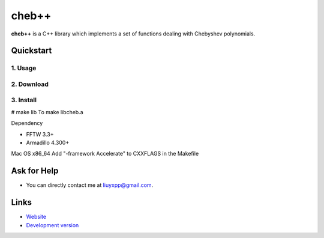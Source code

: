 cheb++
======

**cheb++** is a C++ library which implements a set of functions dealing with Chebyshev polynomials.

Quickstart
----------

1. Usage
^^^^^^^^

2. Download
^^^^^^^^^^^

3. Install
^^^^^^^^^^

# make lib
To make libcheb.a

Dependency

* FFTW 3.3+
* Armadillo 4.300+

Mac OS x86_64
Add "-framework Accelerate" to CXXFLAGS in the Makefile

Ask for Help
------------

* You can directly contact me at liuyxpp@gmail.com.

Links
-----

* `Website <http://liuyxpp.bitbucket.org>`_
* `Development version <http://bitbucket.org/liuyxpp/cheb++/>`_

